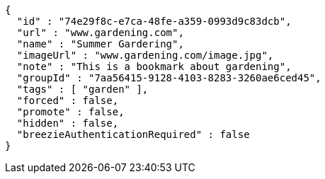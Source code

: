 [source,options="nowrap"]
----
{
  "id" : "74e29f8c-e7ca-48fe-a359-0993d9c83dcb",
  "url" : "www.gardening.com",
  "name" : "Summer Gardering",
  "imageUrl" : "www.gardening.com/image.jpg",
  "note" : "This is a bookmark about gardening",
  "groupId" : "7aa56415-9128-4103-8283-3260ae6ced45",
  "tags" : [ "garden" ],
  "forced" : false,
  "promote" : false,
  "hidden" : false,
  "breezieAuthenticationRequired" : false
}
----